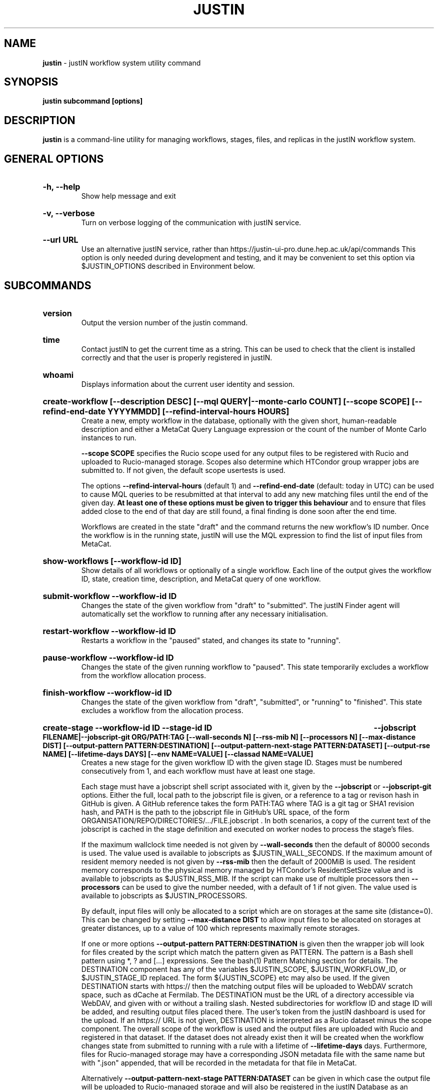 .TH JUSTIN  "2024" "justin" "justIN Manual"
.SH NAME
.B justin
\- justIN workflow system utility command
.SH SYNOPSIS
.B justin subcommand [options]
.SH DESCRIPTION
.B justin
is a command-line utility for managing workflows, stages, files, and replicas
in the justIN workflow system.

.SH GENERAL OPTIONS

.HP 
.B "-h, --help"
.br
Show help message and exit

.HP 
.B "-v, --verbose"
.br
Turn on verbose logging of the communication with justIN service.

.HP 
.B "--url URL"
.br
Use an alternative justIN service, rather than 
https://justin-ui-pro.dune.hep.ac.uk/api/commands This 
option is only needed during development and testing, and it may be
convenient to set this option via $JUSTIN_OPTIONS described in Environment
below.

.SH SUBCOMMANDS

.HP
.B "version"
.br
Output the version number of the justin command.

.HP
.B "time"
.br
Contact justIN to get the current time as a string. This can be
used to check that the client is installed correctly and that the user is
properly registered in justIN.

.HP
.B "whoami"
.br
Displays information about the current user identity and session.

.HP
.B "create-workflow [--description DESC] [--mql QUERY|--monte-carlo COUNT] [--scope SCOPE] [--refind-end-date YYYYMMDD] [--refind-interval-hours HOURS]"
.br
Create a new, empty workflow in the database, optionally with the given
short, human-readable description and either a MetaCat Query Language 
expression or the count of the number of Monte Carlo instances to run. 

.B --scope SCOPE
specifies the Rucio scope used for any output files to be registered with 
Rucio and uploaded to Rucio-managed storage. Scopes also determine 
which HTCondor group wrapper jobs are submitted to. If not given, the 
default scope usertests is used.

The options
.B --refind-interval-hours
(default 1) and 
.B --refind-end-date
(default: today in UTC) can be used to cause MQL queries to be resubmitted at 
that interval to add any new matching files until the end of the given day.
.B At least one of these options must be given to trigger this behaviour 
and to ensure that files added close to the end of that day are still found, a 
final finding is done soon after the end time.

Workflows are created in the state "draft" and the command returns the new 
workflow's ID number.
Once the workflow is in the running state, justIN will use the 
MQL expression to find the list of input files from MetaCat. 
.HP
.B "show-workflows [--workflow-id ID]"
.br
Show details of all workflows or optionally of a single workflow. Each line
of the output gives the workflow ID, state, creation time, description, and 
MetaCat query of one workflow.

.HP
.B "submit-workflow --workflow-id ID"
.br
Changes the state of the given workflow from "draft" to "submitted". The
justIN Finder agent will automatically set the workflow to running after any
necessary initialisation.

.HP
.B "restart-workflow --workflow-id ID"
.br
Restarts a workflow in the "paused" stated, and changes its state to "running".

.HP
.B "pause-workflow --workflow-id ID"
.br
Changes the state of the given running workflow to "paused". This state 
temporarily excludes a workflow from the workflow allocation process.

.HP
.B "finish-workflow --workflow-id ID"
.br
Changes the state of the given workflow from "draft", "submitted", or 
"running" to "finished". This state excludes a workflow from the allocation 
process.

.HP
.B "create-stage --workflow-id ID --stage-id ID 
.B --jobscript FILENAME|--jobscript-git ORG/PATH:TAG
.B [--wall-seconds N] [--rss-mib N] [--processors N] [--max-distance DIST] 
.B [--output-pattern PATTERN:DESTINATION]
.B [--output-pattern-next-stage PATTERN:DATASET] [--output-rse NAME] 
.B [--lifetime-days DAYS] [--env NAME=VALUE] [--classad NAME=VALUE]
.br
Creates a new stage for the given workflow ID with the given stage ID. Stages
must be numbered consecutively from 1, and each workflow must have at least
one stage. 

Each stage must have a jobscript shell script associated with it,
given by the
.B --jobscript
or
.B --jobscript-git
options. 
Either the full, local path to the jobscript file is given, 
or a reference to a tag or revison hash in GitHub is given. 
A GitHub reference takes the form PATH:TAG where TAG is a git tag or
SHA1 revision hash, and PATH is the path to the jobscript file in GitHub's
URL space, of the form ORGANISATION/REPO/DIRECTORIES/.../FILE.jobscript .
In both scenarios, a copy of the current text of the jobscript
is cached in the stage definition and executed on worker nodes to process 
the stage's files. 

If the maximum wallclock time needed is not given by 
.B --wall-seconds
then the default of 80000
seconds is used. The value used is available to jobscripts as
$JUSTIN_WALL_SECONDS.
If the maximum amount of resident memory needed is not given by 
.B --rss-mib
then the default of 2000MiB is used. The resident memory corresponds to the 
physical memory managed by HTCondor's ResidentSetSize value and is available
to jobscripts as $JUSTIN_RSS_MIB.
If the script can make use of multiple processors then 
.B --processors
can be used to give the number needed, with a default of 1 if not given. The
value used is available to jobscripts as $JUSTIN_PROCESSORS.

By default, input files will only be allocated to a script which are on 
storages at the same site (distance=0). This can be changed by setting
.B --max-distance DIST
to allow input files to be allocated on storages at greater distances, up to
a value of 100 which represents maximally remote storages.

If one or more options 
.B --output-pattern PATTERN:DESTINATION
is given then the wrapper job will look for files created by the script
which match the pattern given as PATTERN. The pattern is a Bash 
shell pattern using *, ? and
[...] expressions. See the bash(1) Pattern Matching section for details. 
The DESTINATION component has any of the variables 
$JUSTIN_SCOPE, $JUSTIN_WORKFLOW_ID, or $JUSTIN_STAGE_ID replaced. The form
${JUSTIN_SCOPE} etc may also be used.
If the given DESTINATION starts with https:// then the matching output files
will be uploaded to WebDAV scratch space, such as dCache at Fermilab. The
DESTINATION must be the URL of a directory accessible via WebDAV, and given
with or without a trailing slash. Nested subdirectories for workflow ID and 
stage ID will be added, and resulting output files placed there. The user's
token from the justIN dashboard is used for the upload.
If an https:// URL is not given, DESTINATION is interpreted as a
Rucio dataset minus the scope component. The overall scope of the workflow
is used and the output files are uploaded with Rucio and registered in that
dataset. If the dataset does not already exist then it will be created when
the workflow changes state from submitted to running with a rule with a 
lifetime of 
.B --lifetime-days
days. Furthermore, files for Rucio-managed storage may have a corresponding
JSON metadata file with the same name but with ".json" appended, that will 
be recorded in the metadata for that file in MetaCat.

Alternatively
.B --output-pattern-next-stage PATTERN:DATASET
can be given in which case the output file will be uploaded to Rucio-managed
storage and will also be registered in the
justIN Database as an unprocessed input file for the next stage and
available for allocation to instances of that stage's script. 

.B --lifetime-days DAYS
sets the Rucio rule lifetime when creating a new dataset, for all output files
that are uploaded in the given stage. If 
.B --output-pattern
or
.B --output-pattern-next-stage
are given and refer to a Rucio dataset that does not already exist, then the
lifetime-days option is required.

If one or more options
.B --output-rse NAME
is given, then the RSE used for uploads of output files and log tgz files
will be chosen
from that list of RSEs, with preference given to RSEs which are closer in 
distance. If this option is not used, or none of the given RSEs are available,
then the default algorithm for choosing the closest available RSE is used.

.B --env NAME=VALUE
can be used one or more times to set environment variables when the stage's
jobscript is executed.

.B --classad NAME=VALUE
can be used one or more times to add ClassAds to the jobs submitted for
this stage.

.HP
.B "simple-workflow [--description DESC] [--mql QUERY|--monte-carlo COUNT] 
.B [--scope SCOPE] [--refind-end-date YYYYMMDD] 
.B [--refind-interval-hours HOURS] 
.B --jobscript FILENAME|--jobscript-git ORG/PATH:TAG
.B [--wall-seconds N]
.B [--rss-mib N] [--processors N] [--max-distance DIST]
.B [--output-pattern PATTERN:DESTINATION] [--output-rse NAME] 
.B [--lifetime-days DAYS] [--env NAME=VALUE] [--classad NAME=VALUE] 
.br
Combines the 
.B create-workflow, create-stage
and
.B submit-workflow
subcommands into a single operation, for use with single-stage workflows. The
options are repeated from the first two subcommands and are described in their
respective sections above.

.HP
.B "show-stages --workflow-id ID [--stage-id ID]"
.br
Shows details of all stages of the given workflow or optionally of a single 
stage of that workflow. Each line
of the output gives the workflow ID, stage ID,, min processors,
max processors, max wallclock seconds, max RSS bytes, and the max distance
value.
.P
.B "show-jobscript --jobscript-git ORG/PATH:TAG"
.br
.B "show-jobscript --workflow-id ID --stage-id ID"
.RS
Show the given jobscript, either by GitHub reference or by workflow and
stage.
.RE
.HP
.B "show-stage-outputs --workflow-id ID --stage-id ID"
.br
Shows the datasets to be assigned and the patterns used to find output files 
of the given stage within the 
given workflow. Each line of the response consists of "(next)" or "(  )" 
depending on whether the files are passed to the next stage within the
workflow, and then the scope, files pattern, and destination.

.HP
.B "fail-files --workflow-id ID [--stage-id ID]"
.br
Set all the files of the given workflow, and optionally stage, to the failed
state when they are already in the finding, unallocated, allocated, or
outputting state. Files in the processed, failed, or notfound states are
unchanged. This allows workflows with a handful of pathological files to
be terminated, as the Finder agent will see all the files are now in terminal
states and mark the workflow as finished.
.P
.B "show-files --workflow-id ID [--stage-id ID] [--file-did DID]"
.br
.B "show-files --mql QUERY"
.RS
Show files either cached in the justIN Database 
and filtered by workflow ID and optionally by stage ID and/or file DID; or
up to 100 found by a query to MetaCat using the given MQL query.
.RE
.P
.B "show-replicas --workflow-id ID [--stage-id ID] [--file-did DID]"
.br
.B "show-replicas --mql QUERY
.RS
Show replicas either cached in the justIN Database
and filtered by workflow ID and optionally by stage ID and/or file DID; or
up to 100 found by a query to MetaCat using the given MQL query and looked 
up using Rucio. 
.RE
.HP
.B "show-jobs --jobsub-id ID | --workflow-id ID [--stage-id ID] [--state STATE]"
.br
Show jobs identified by Jobsub ID or Workflow ID (and optionally Stage ID). Job 
state can also be given to further filter the jobs listed. For each job,
the Jobsub ID, Workflow ID, Stage ID, State, and creation time are shown.
.RE
.HP
.B "fetch-logs --jobsub-id ID [--unpack]"
.br
Download and optionally unpack the logs.tgz file for a given job. The
file is placed in the current directory and if the 
.B --unpack 
option is given, it will be unpacked into a directory named for the job.
This subcommand uses justIN authentication and does not require that you
have an X.509 proxy or use the Rucio client. However, it is not as efficient
as the standalone 
.B justin-fetch-logs
command.

.SH JOBSCRIPTS

The user jobscripts supplied when creating a stage are shell scripts
which the wrapper jobs execute on the worker nodes matched to that stage.

When specifying a jobscript to the justin command, 
either the full, local path to the jobscript file is given, 
or a reference to a tag or revison hash in GitHub is given. 
(Other git repository services may be added in the future.)

A GitHub reference takes the form PATH:TAG where TAG is a git tag or
SHA1 revision hash, and PATH is the path to the jobscript file in GitHub's
URL space, of the form 
ORGANISATION/REPO/DIRECTORIES/.../FILE.jobscript .
In both scenarios, a copy of the current text of the jobscript
is cached in the stage definition and executed on worker nodes to process 
the stage's files. 

Jobscripts are run in an empty workspace directory.
Several environment variables are made available to the
scripts, all prefixed with JUSTIN_, including $JUSTIN_WORKFLOW_ID, 
$JUSTIN_STAGE_ID and
$JUSTIN_SECRET which allows the jobscript to authenticate to justIN's
allocator service. $JUSTIN_PATH is used to reference files and scripts 
provided by justIN. 

To get the details of an input file to work on, the command 
$JUSTIN_PATH/justin-get-file is executed by the jobscript.
This produces a single line of output with the Rucio DID of the chosen file,
its PFN on the optimal RSE, and the name of that RSE, all separated by
spaces. This code fragment shows how the DID, PFN and RSE can be put into
shell variables:

  did_pfn_rse=`$JUSTIN_PATH/justin-get-file`
  did=`echo $did_pfn_rse | cut -f1 -d' '`
  pfn=`echo $did_pfn_rse | cut -f2 -d' '`
  rse=`echo $did_pfn_rse | cut -f3 -d' '`

If no file is available to be processed, then justin-get-file produces no
output to stdout, which should also be checked for. justin-get-file logs errors
to stderr.

justin-get-file can be called multiple times to process more than one file in
the same jobscript. This can be done all at the start or repeatedly
during the lifetime of the job. justin-get-file is itself a simple wrapper 
around the curl command and it would also be possible to access the justIN 
allocator service's REST API directly from an application.

justin-get-file has a single option which may also be given: 
.B --seconds-needed NNNN
where NNNN is the maximum number of wallclock seconds which will be needed by 
the jobscript to process another file and finish. If there is not enough
time left based on the 
.B --wall-seconds
option used when defining the stage, then justin-get-file will in that case
return an empty result, just as if no more files were available for
processing. This can easily be used to create jobscripts which process a
series of input files without running out of time on the last one.

Each file returned by justin-get-file is marked as allocated and will not be 
processed by any other jobs. When the jobscript finishes, it 
.B must
leave files with lists of the processed files in its
workspace directory. These lists are sent to the justIN allocator service by
the wrapper job, which either marks input files as being successfully 
processed or resets their state to unallocated, ready for matching by another
job. 

Files can be referred to either by DID or PFN, one
per line, in the appropriate list file:  
  justin-processed-dids.txt
  justin-processed-pfns.txt

It is not necessary to create list files which would otherwise be empty. You 
can use a mix of DIDs and PFNs, as long as each appears in the correct list
file. Any files not represented in either file will be treated as unprocessed
and made available for other jobs to process.

Output files which are to be uploaded with Rucio by the wrapper job must be 
created in the jobscript's workspace directory and have filenames matching
the patterns given by
.B --output-pattern
or
.B --output-pattern-next-stage
when the stage was created. The suffixed .json is appended to find the
corresponding metadata files for MetaCat.

.SH WORKFLOW PROCESSING

Once a workflow enters the running state, it is processed by justIN's
Finder agent to find its input files. The finder uses the workflows's MQL 
expression to create a list of input files for the first stage. Work is only
assigned to jobs when a matching file is found and so these lists of files 
are essential.

In most cases, the MQL query is a MetaCat Query Language expression, which the
Finder sends to the MetaCat service to get a list of matching file DIDs.
However, if the query is of the form "rucio-dataset SCOPE:NAME" then the
query is sent directly to Rucio to get the list of file DIDs contained in
the given Rucio dataset. Finally if the 
.B --monte-carlo COUNT
option is used when creating the workflow, then an MQL of the form
"monte-carlo COUNT" is stored. This causes the Finder itself to create a
series of COUNT placeholder files which can be used to keep track of Monte
Carlo processing without a distinct input file for each of the COUNT jobs.
Each of these placeholder files has a DID of the form 
monte-carlo-WORKFLOW_ID-NUMBER where
NUMBER is in the range 1 to COUNT, and WORKFLOW_ID is the assigned workflow ID
number. 

.SH AUTHENTICATION AND AUTHORIZATION

When first used on a given computer, the justin command contacts the central
justIN services and obtains a session ID and secret which are placed
in a temporary file. You will then be invited to visit a web page on the
justIN dashboard which has instructions on how to authorize that session,
using CILogon and your identity provider. Once authorized, you can use the
justin command on that computer for 7 days, and then you will be invited 
to re-authorize it. You can have multiple computers at multiple sites
authorized at the same time. 

.SH ENVIRONMENT

If set, the value of the environment variable 
.B JUSTIN_OPTIONS
is prepended to the list of options after the justin subcommand.

.SH FILES

A session file 
.B /var/tmp/justin.session.USERID
is created by justin, where 
.B USERID
is the numeric Unix user id, given by 
.B id -u

.SH AUTHOR
Andrew McNab <Andrew.McNab@cern.ch>

.SH "SEE ALSO"
bash(1)
